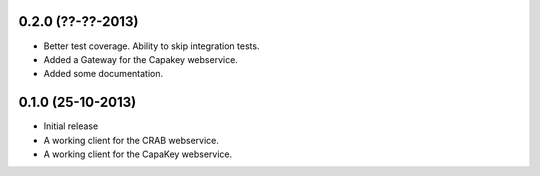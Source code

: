 0.2.0 (??-??-2013)
------------------

- Better test coverage. Ability to skip integration tests.
- Added a Gateway for the Capakey webservice.
- Added some documentation.

0.1.0 (25-10-2013)
------------------

- Initial release
- A working client for the CRAB webservice.
- A working client for the CapaKey webservice.
